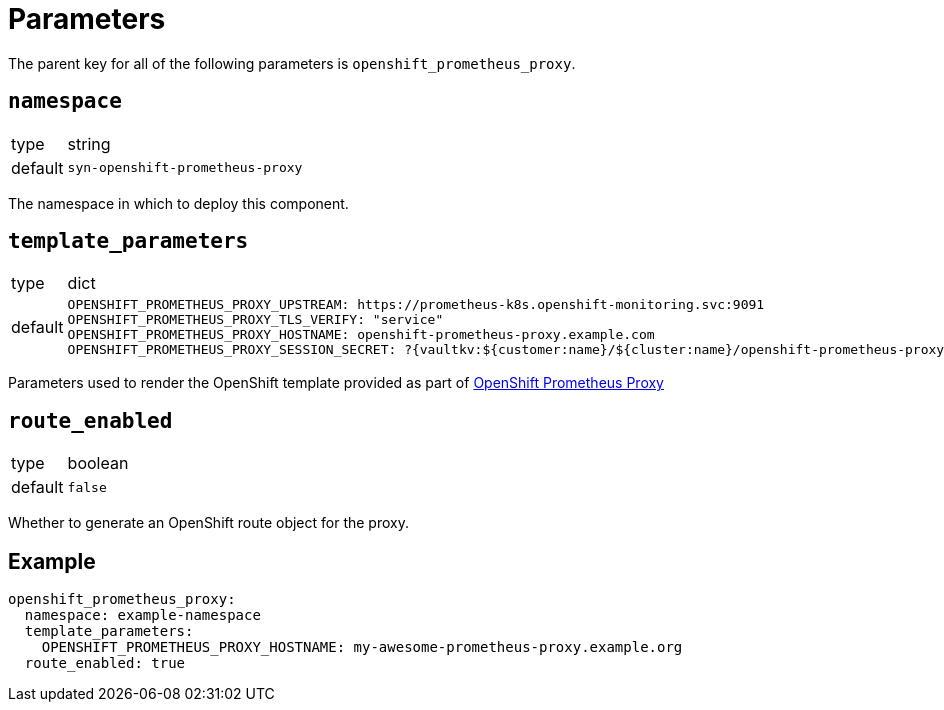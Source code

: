 = Parameters

The parent key for all of the following parameters is `openshift_prometheus_proxy`.

== `namespace`

[horizontal]
type:: string
default:: `syn-openshift-prometheus-proxy`

The namespace in which to deploy this component.

== `template_parameters`

[horizontal]
type:: dict
default::
+
[source,yaml]
----
OPENSHIFT_PROMETHEUS_PROXY_UPSTREAM: https://prometheus-k8s.openshift-monitoring.svc:9091
OPENSHIFT_PROMETHEUS_PROXY_TLS_VERIFY: "service"
OPENSHIFT_PROMETHEUS_PROXY_HOSTNAME: openshift-prometheus-proxy.example.com
OPENSHIFT_PROMETHEUS_PROXY_SESSION_SECRET: ?{vaultkv:${customer:name}/${cluster:name}/openshift-prometheus-proxy/session-secret}
----

Parameters used to render the OpenShift template provided as part of https://github.com/appuio/openshift-prometheus-proxy[OpenShift Prometheus Proxy]

== `route_enabled`

[horizontal]
type:: boolean
default:: `false`

Whether to generate an OpenShift route object for the proxy.

== Example

[source,yaml]
----
openshift_prometheus_proxy:
  namespace: example-namespace
  template_parameters:
    OPENSHIFT_PROMETHEUS_PROXY_HOSTNAME: my-awesome-prometheus-proxy.example.org
  route_enabled: true
----
